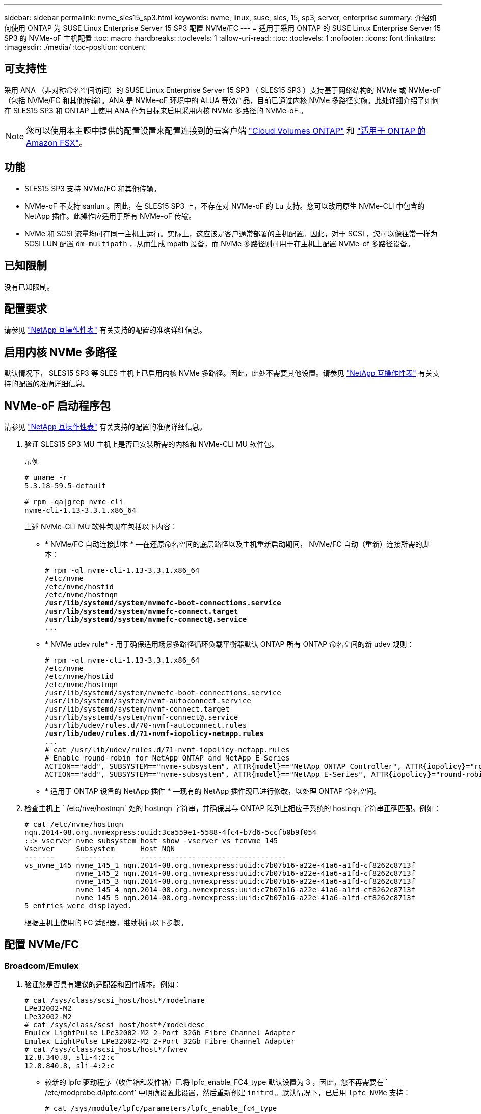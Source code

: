 ---
sidebar: sidebar 
permalink: nvme_sles15_sp3.html 
keywords: nvme, linux, suse, sles, 15, sp3, server, enterprise 
summary: 介绍如何使用 ONTAP 为 SUSE Linux Enterprise Server 15 SP3 配置 NVMe/FC 
---
= 适用于采用 ONTAP 的 SUSE Linux Enterprise Server 15 SP3 的 NVMe-oF 主机配置
:toc: macro
:hardbreaks:
:toclevels: 1
:allow-uri-read: 
:toc: 
:toclevels: 1
:nofooter: 
:icons: font
:linkattrs: 
:imagesdir: ./media/
:toc-position: content




== 可支持性

采用 ANA （非对称命名空间访问）的 SUSE Linux Enterprise Server 15 SP3 （ SLES15 SP3 ）支持基于网络结构的 NVMe 或 NVMe-oF （包括 NVMe/FC 和其他传输）。ANA 是 NVMe-oF 环境中的 ALUA 等效产品，目前已通过内核 NVMe 多路径实施。此处详细介绍了如何在 SLES15 SP3 和 ONTAP 上使用 ANA 作为目标来启用采用内核 NVMe 多路径的 NVMe-oF 。


NOTE: 您可以使用本主题中提供的配置设置来配置连接到的云客户端 link:https://docs.netapp.com/us-en/cloud-manager-cloud-volumes-ontap/index.html["Cloud Volumes ONTAP"^] 和 link:https://docs.netapp.com/us-en/cloud-manager-fsx-ontap/index.html["适用于 ONTAP 的 Amazon FSX"^]。



== 功能

* SLES15 SP3 支持 NVMe/FC 和其他传输。
* NVMe-oF 不支持 sanlun 。因此，在 SLES15 SP3 上，不存在对 NVMe-oF 的 Lu 支持。您可以改用原生 NVMe-CLI 中包含的 NetApp 插件。此操作应适用于所有 NVMe-oF 传输。
* NVMe 和 SCSI 流量均可在同一主机上运行。实际上，这应该是客户通常部署的主机配置。因此，对于 SCSI ，您可以像往常一样为 SCSI LUN 配置 `dm-multipath` ，从而生成 mpath 设备，而 NVMe 多路径则可用于在主机上配置 NVMe-of 多路径设备。




== 已知限制

没有已知限制。



== 配置要求

请参见 link:https://mysupport.netapp.com/matrix/["NetApp 互操作性表"^] 有关支持的配置的准确详细信息。



== 启用内核 NVMe 多路径

默认情况下， SLES15 SP3 等 SLES 主机上已启用内核 NVMe 多路径。因此，此处不需要其他设置。请参见 link:https://mysupport.netapp.com/matrix/["NetApp 互操作性表"^] 有关支持的配置的准确详细信息。



== NVMe-oF 启动程序包

请参见 link:https://mysupport.netapp.com/matrix/["NetApp 互操作性表"^] 有关支持的配置的准确详细信息。

. 验证 SLES15 SP3 MU 主机上是否已安装所需的内核和 NVMe-CLI MU 软件包。
+
示例

+
[listing]
----

# uname -r
5.3.18-59.5-default

# rpm -qa|grep nvme-cli
nvme-cli-1.13-3.3.1.x86_64
----
+
上述 NVMe-CLI MU 软件包现在包括以下内容：

+
** * NVMe/FC 自动连接脚本 * —在还原命名空间的底层路径以及主机重新启动期间， NVMe/FC 自动（重新）连接所需的脚本：
+
[listing, subs="+quotes"]
----
# rpm -ql nvme-cli-1.13-3.3.1.x86_64
/etc/nvme
/etc/nvme/hostid
/etc/nvme/hostnqn
*/usr/lib/systemd/system/nvmefc-boot-connections.service
/usr/lib/systemd/system/nvmefc-connect.target
/usr/lib/systemd/system/nvmefc-connect@.service*
...
----
** * NVMe udev rule* - 用于确保适用场景多路径循环负载平衡器默认 ONTAP 所有 ONTAP 命名空间的新 udev 规则：
+
[listing, subs="+quotes"]
----
# rpm -ql nvme-cli-1.13-3.3.1.x86_64
/etc/nvme
/etc/nvme/hostid
/etc/nvme/hostnqn
/usr/lib/systemd/system/nvmefc-boot-connections.service
/usr/lib/systemd/system/nvmf-autoconnect.service
/usr/lib/systemd/system/nvmf-connect.target
/usr/lib/systemd/system/nvmf-connect@.service
/usr/lib/udev/rules.d/70-nvmf-autoconnect.rules
*/usr/lib/udev/rules.d/71-nvmf-iopolicy-netapp.rules*
...
# cat /usr/lib/udev/rules.d/71-nvmf-iopolicy-netapp.rules
# Enable round-robin for NetApp ONTAP and NetApp E-Series
ACTION=="add", SUBSYSTEM=="nvme-subsystem", ATTR{model}=="NetApp ONTAP Controller", ATTR{iopolicy}="round-robin"
ACTION=="add", SUBSYSTEM=="nvme-subsystem", ATTR{model}=="NetApp E-Series", ATTR{iopolicy}="round-robin"
----
** * 适用于 ONTAP 设备的 NetApp 插件 * —现有的 NetApp 插件现已进行修改，以处理 ONTAP 命名空间。


. 检查主机上 ` /etc/nve/hostnqn` 处的 hostnqn 字符串，并确保其与 ONTAP 阵列上相应子系统的 hostnqn 字符串正确匹配。例如：
+
[listing]
----
# cat /etc/nvme/hostnqn
nqn.2014-08.org.nvmexpress:uuid:3ca559e1-5588-4fc4-b7d6-5ccfb0b9f054
::> vserver nvme subsystem host show -vserver vs_fcnvme_145
Vserver     Subsystem      Host NQN
-------     ---------      ----------------------------------
vs_nvme_145 nvme_145_1 nqn.2014-08.org.nvmexpress:uuid:c7b07b16-a22e-41a6-a1fd-cf8262c8713f
            nvme_145_2 nqn.2014-08.org.nvmexpress:uuid:c7b07b16-a22e-41a6-a1fd-cf8262c8713f
            nvme_145_3 nqn.2014-08.org.nvmexpress:uuid:c7b07b16-a22e-41a6-a1fd-cf8262c8713f
            nvme_145_4 nqn.2014-08.org.nvmexpress:uuid:c7b07b16-a22e-41a6-a1fd-cf8262c8713f
            nvme_145_5 nqn.2014-08.org.nvmexpress:uuid:c7b07b16-a22e-41a6-a1fd-cf8262c8713f
5 entries were displayed.

----
+
根据主机上使用的 FC 适配器，继续执行以下步骤。





== 配置 NVMe/FC



=== Broadcom/Emulex

. 验证您是否具有建议的适配器和固件版本。例如：
+
[listing]
----
# cat /sys/class/scsi_host/host*/modelname
LPe32002-M2
LPe32002-M2
# cat /sys/class/scsi_host/host*/modeldesc
Emulex LightPulse LPe32002-M2 2-Port 32Gb Fibre Channel Adapter
Emulex LightPulse LPe32002-M2 2-Port 32Gb Fibre Channel Adapter
# cat /sys/class/scsi_host/host*/fwrev
12.8.340.8, sli-4:2:c
12.8.840.8, sli-4:2:c
----
+
** 较新的 lpfc 驱动程序（收件箱和发件箱）已将 lpfc_enable_FC4_type 默认设置为 3 ，因此，您不再需要在 ` /etc/modprobe.d/lpfc.conf` 中明确设置此设置，然后重新创建 `initrd` 。默认情况下，已启用 `lpfc NVMe` 支持：
+
[listing]
----
# cat /sys/module/lpfc/parameters/lpfc_enable_fc4_type
3
----
** 现有的原生收件箱 lpfc 驱动程序已经是最新版本，并且与 NVMe/FC 兼容。因此，您无需安装 lpfc OOB 驱动程序。
+
[listing]
----
# cat /sys/module/lpfc/version
0:12.8.0.10
----


. 验证启动程序端口是否已启动且正在运行。
+
[listing]
----
# cat /sys/class/fc_host/host*/port_name
0x100000109b579d5e
0x100000109b579d5f
# cat /sys/class/fc_host/host*/port_state
Online
Online
----
. 确认 NVMe/FC 启动程序端口已启用，并且您能够看到目标端口，并且所有端口均已启动且正在运行。在此示例中，仅启用了 1 个启动程序端口，并与两个目标 LIF 进行连接，如输出所示：
+
[listing, subs="+quotes"]
----
# cat /sys/class/scsi_host/host*/nvme_info
NVME Initiator Enabled
XRI Dist lpfc0 Total 6144 IO 5894 ELS 250
*NVME LPORT lpfc0 WWPN x100000109b579d5e WWNN x200000109b579d5e DID x011c00 ONLINE
NVME RPORT WWPN x208400a098dfdd91 WWNN x208100a098dfdd91 DID x011503 TARGET DISCSRVC ONLINE
NVME RPORT WWPN x208500a098dfdd91 WWNN x208100a098dfdd91 DID x010003 TARGET DISCSRVC ONLINE*
NVME Statistics
LS: Xmt 0000000e49 Cmpl 0000000e49 Abort 00000000
LS XMIT: Err 00000000 CMPL: xb 00000000 Err 00000000
Total FCP Cmpl 000000003ceb594f Issue 000000003ce65dbe OutIO fffffffffffb046f
abort 00000bd2 noxri 00000000 nondlp 00000000 qdepth 00000000 wqerr 00000000 err 00000000
FCP CMPL: xb 000014f4 Err 00012abd
NVME Initiator Enabled
XRI Dist lpfc1 Total 6144 IO 5894 ELS 250
*NVME LPORT lpfc1 WWPN x100000109b579d5f WWNN x200000109b579d5f DID x011b00 ONLINE
NVME RPORT WWPN x208300a098dfdd91 WWNN x208100a098dfdd91 DID x010c03 TARGET DISCSRVC ONLINE
NVME RPORT WWPN x208200a098dfdd91 WWNN x208100a098dfdd91 DID x012a03 TARGET DISCSRVC ONLINE*
NVME Statistics
LS: Xmt 0000000e50 Cmpl 0000000e50 Abort 00000000
LS XMIT: Err 00000000 CMPL: xb 00000000 Err 00000000
Total FCP Cmpl 000000003c9859ca Issue 000000003c93515e OutIO fffffffffffaf794
abort 00000b73 noxri 00000000 nondlp 00000000 qdepth 00000000 wqerr 00000000 err 00000000
FCP CMPL: xb 0000159d Err 000135c3
----
. 重新启动主机。




==== 启用 1 MB I/O 大小（可选）

ONTAP 在 "Identify Controller" （识别控制器）数据中报告 MTS （ MAX Data 传输大小）为 8 ，这意味着最大 I/O 请求大小应最多为 1 MB 。但是，对于 Broadcom NVMe/FC 主机 1 MB 大小的问题描述 I/O 请求， lpfc 参数 `lpfc_sg_seg_cnt` 也应从默认值 64 增加到 256 。请按照以下说明执行此操作：

. 在相应的 `modprobe lpfc.conf` 文件中附加值 256 ：
+
[listing]
----
# cat /etc/modprobe.d/lpfc.conf
options lpfc lpfc_sg_seg_cnt=256
----
. 运行 `dracut -f` 命令，然后重新启动主机。
. 重新启动后，通过检查相应的 sysfs 值来验证是否已应用上述设置：
+
[listing]
----
# cat /sys/module/lpfc/parameters/lpfc_sg_seg_cnt
256
----


现在， Broadcom NVMe/FC 主机应该能够在 ONTAP 命名空间设备上最多发送 1 MB 的 I/O 请求。



=== Marvell/QLogic

较新的 SLES15 SP3 MU 内核中包含的原生收件箱 qla2xxx 驱动程序具有最新的上游修复程序，这些修复程序对于 ONTAP 支持至关重要。

. 验证您是否正在运行受支持的适配器驱动程序和固件版本，例如：
+
[listing]
----
# cat /sys/class/fc_host/host*/symbolic_name
QLE2742 FW:v9.06.02 DVR:v10.02.00.106-k
QLE2742 FW:v9.06.02 DVR:v10.02.00.106-k
----
. 验证是否已设置 `ql2xnvmeenable` ，以使 Marvell 适配器能够用作 NVMe/FC 启动程序：
+
` # cat /sys/module/qla2xxx/parameters/ql2xnvmeenable 1`





== 配置 NVMe/TCP

与 NVMe/FC 不同， NVMe/TCP 没有自动连接功能。这表明 Linux NVMe/TCP 主机存在两个主要限制：

* * 恢复路径后不会自动重新连接 * NVMe/TCP 无法自动重新连接到在路径关闭后 10 分钟内恢复的路径，此路径超出了默认值 `Ctrl-los-tm` timer 。
* * 主机启动期间无自动连接 * NVMe/TCP 也无法在主机启动期间自动连接。


您应将故障转移事件的重试期限至少设置为30分钟、以防止超时。您可以通过增加Ctrl_los_TMOs计时器的值来增加重试期限。详细信息如下：

.步骤
. 验证启动程序端口是否可以通过受支持的 NVMe/TCP LIF 提取发现日志页面数据：
+
[listing]
----
# nvme discover -t tcp -w 192.168.1.8 -a 192.168.1.51
Discovery Log Number of Records 10, Generation counter 119
=====Discovery Log Entry 0======
trtype: tcp
adrfam: ipv4
subtype: nvme subsystem
treq: not specified
portid: 0
trsvcid: 4420
subnqn: nqn.1992-08.com.netapp:sn.56e362e9bb4f11ebbaded039ea165abc:subsystem.nvme_118_tcp_1
traddr: 192.168.2.56
sectype: none
=====Discovery Log Entry 1======
trtype: tcp
adrfam: ipv4
subtype: nvme subsystem
treq: not specified
portid: 1
trsvcid: 4420
subnqn: nqn.1992-08.com.netapp:sn.56e362e9bb4f11ebbaded039ea165abc:subsystem.nvme_118_tcp_1
traddr: 192.168.1.51
sectype: none
=====Discovery Log Entry 2======
trtype: tcp
adrfam: ipv4
subtype: nvme subsystem
treq: not specified
portid: 0
trsvcid: 4420
subnqn: nqn.1992-08.com.netapp:sn.56e362e9bb4f11ebbaded039ea165abc:subsystem.nvme_118_tcp_2
traddr: 192.168.2.56
sectype: none
...
----
. 验证其他 NVMe/TCP 启动程序 - 目标 LIF 组合是否能够成功提取发现日志页面数据。例如：
+
[listing]
----
# nvme discover -t tcp -w 192.168.1.8 -a 192.168.1.52
# nvme discover -t tcp -w 192.168.2.9 -a 192.168.2.56
# nvme discover -t tcp -w 192.168.2.9 -a 192.168.2.57
----
. 运行 `nvme connect-all` 命令。确保设置较长的 `ctrl_loss_tmo` 计时器重试期限(例如、30分钟、可设置为到 `-l 1800`)、以便在发生路径丢失时重试较长时间。例如：
+
[listing]
----
# nvme connect-all -t tcp -w 192.168.1.8 -a 192.168.1.51 -l 1800
# nvme connect-all -t tcp -w 192.168.1.8 -a 192.168.1.52 -l 1800
# nvme connect-all -t tcp -w 192.168.2.9 -a 192.168.2.56 -l 1800
# nvme connect-all -t tcp -w 192.168.2.9 -a 192.168.2.57 -l 1800
----




== 验证 NVMe-oF

. 通过检查以下各项验证是否确实已启用内核 NVMe 多路径：
+
[listing]
----
# cat /sys/module/nvme_core/parameters/multipath
Y
----
. 验证相应 ONTAP 命名空间的适当 NVMe-oF 设置（例如， `model` set to `NetApp ONTAP Controller` and `load balancing OPolicy` set to `round-robin` ）是否正确反映在主机上：
+
[listing]
----
# cat /sys/class/nvme-subsystem/nvme-subsys*/model
NetApp ONTAP Controller
NetApp ONTAP Controller

# cat /sys/class/nvme-subsystem/nvme-subsys*/iopolicy
round-robin
round-robin
----
. 验证 ONTAP 命名空间是否正确反映在主机上。例如：
+
[listing]
----
# nvme list
Node           SN                    Model                   Namespace
------------   --------------------- ---------------------------------
/dev/nvme0n1   81CZ5BQuUNfGAAAAAAAB  NetApp ONTAP Controller   1

Usage                Format         FW Rev
-------------------  -----------    --------
85.90 GB / 85.90 GB  4 KiB + 0 B    FFFFFFFF
----
+
另一个示例：

+
[listing]
----
# nvme list
Node           SN                    Model                   Namespace
------------   --------------------- ---------------------------------
/dev/nvme0n1   81CYrBQuTHQFAAAAAAAC  NetApp ONTAP Controller   1

Usage                Format         FW Rev
-------------------  -----------    --------
85.90 GB / 85.90 GB  4 KiB + 0 B    FFFFFFFF
----
. 验证每个路径的控制器状态是否为活动状态且是否具有正确的 ANA 状态。例如：
+
[listing, subs="+quotes"]
----
# nvme list-subsys /dev/nvme1n1
nvme-subsys1 - NQN=nqn.1992-08.com.netapp:sn.04ba0732530911ea8e8300a098dfdd91:subsystem.nvme_145_1
\
+- nvme2 fc traddr=nn-0x208100a098dfdd91:pn-0x208200a098dfdd91 host_traddr=nn-0x200000109b579d5f:pn-0x100000109b579d5f live *non-optimized*
+- nvme3 fc traddr=nn-0x208100a098dfdd91:pn-0x208500a098dfdd91 host_traddr=nn-0x200000109b579d5e:pn-0x100000109b579d5e live *non-optimized*
+- nvme4 fc traddr=nn-0x208100a098dfdd91:pn-0x208400a098dfdd91 host_traddr=nn-0x200000109b579d5e:pn-0x100000109b579d5e live *optimized*
+- nvme6 fc traddr=nn-0x208100a098dfdd91:pn-0x208300a098dfdd91 host_traddr=nn-0x200000109b579d5f:pn-0x100000109b579d5f live *optimized*
----
+
另一个示例：

+
[listing, subs="+quotes"]
----
#nvme list-subsys /dev/nvme0n1
nvme-subsys0 - NQN=nqn.1992-08.com.netapp:sn.37ba7d9cbfba11eba35dd039ea165514:subsystem.nvme_114_tcp_1
\
+- nvme0 tcp traddr=192.168.2.36 trsvcid=4420 host_traddr=192.168.1.4 live *optimized*
+- nvme1 tcp traddr=192.168.1.31 trsvcid=4420 host_traddr=192.168.1.4 live *optimized*
+- nvme10 tcp traddr=192.168.2.37 trsvcid=4420 host_traddr=192.168.1.4 live *non-optimized*
+- nvme11 tcp traddr=192.168.1.32 trsvcid=4420 host_traddr=192.168.1.4 live *non-optimized*
+- nvme20 tcp traddr=192.168.2.36 trsvcid=4420 host_traddr=192.168.2.5 live *optimized*
+- nvme21 tcp traddr=192.168.1.31 trsvcid=4420 host_traddr=192.168.2.5 live *optimized*
+- nvme30 tcp traddr=192.168.2.37 trsvcid=4420 host_traddr=192.168.2.5 live *non-optimized*
+- nvme31 tcp traddr=192.168.1.32 trsvcid=4420 host_traddr=192.168.2.5 live *non-optimized*
----
. 验证 NetApp 插件是否为每个 ONTAP 命名空间设备显示了正确的值。例如：
+
[listing]
----
# nvme netapp ontapdevices -o column
Device       Vserver          Namespace Path
---------    -------          --------------------------------------------------
/dev/nvme1n1 vserver_fcnvme_145 /vol/fcnvme_145_vol_1_0_0/fcnvme_145_ns

NSID  UUID                                   Size
----  ------------------------------         ------
1      23766b68-e261-444e-b378-2e84dbe0e5e1  85.90GB


# nvme netapp ontapdevices -o json
{
"ONTAPdevices" : [
     {
       "Device" : "/dev/nvme1n1",
       "Vserver" : "vserver_fcnvme_145",
       "Namespace_Path" : "/vol/fcnvme_145_vol_1_0_0/fcnvme_145_ns",
       "NSID" : 1,
       "UUID" : "23766b68-e261-444e-b378-2e84dbe0e5e1",
       "Size" : "85.90GB",
       "LBA_Data_Size" : 4096,
       "Namespace_Size" : 20971520
     }
  ]
}
----
+
另一个示例：

+
[listing]
----
# nvme netapp ontapdevices -o column
Device       Vserver          Namespace Path
---------    -------          --------------------------------------------------
/dev/nvme0n1 vs_tcp_114       /vol/tcpnvme_114_1_0_1/tcpnvme_114_ns

NSID  UUID                                   Size
----  ------------------------------         ------
1      a6aee036-e12f-4b07-8e79-4d38a9165686  85.90GB


# nvme netapp ontapdevices -o json
{
     "ONTAPdevices" : [
     {
          "Device" : "/dev/nvme0n1",
           "Vserver" : "vs_tcp_114",
          "Namespace_Path" : "/vol/tcpnvme_114_1_0_1/tcpnvme_114_ns",
          "NSID" : 1,
          "UUID" : "a6aee036-e12f-4b07-8e79-4d38a9165686",
          "Size" : "85.90GB",
          "LBA_Data_Size" : 4096,
          "Namespace_Size" : 20971520
       }
  ]

}
----




== 故障排除



=== lpfc 详细日志记录

. 您可以将 lpfc_log_verbose 驱动程序设置为以下任意值以记录 NVMe/FC 事件。
+
[listing]
----
#define LOG_NVME 0x00100000 /* NVME general events. */
#define LOG_NVME_DISC 0x00200000 /* NVME Discovery/Connect events. */
#define LOG_NVME_ABTS 0x00400000 /* NVME ABTS events. */
#define LOG_NVME_IOERR 0x00800000 /* NVME IO Error events. */
----
. 设置上述任一值后，运行 `dracut-f` 并重新启动主机。
. 重新启动后，验证设置。
+
[listing]
----
# cat /etc/modprobe.d/lpfc.conf
options lpfc lpfc_log_verbose=0xf00083

# cat /sys/module/lpfc/parameters/lpfc_log_verbose
15728771
----




=== qla2xxx 详细日志记录

NVMe/FC 没有与 lpfc 驱动程序类似的特定 qla2xxx 日志记录。因此，您可以使用以下步骤设置常规 qla2xxx 日志记录级别：

. 将 `ql2xextended_error_logging=0x1e400000` 值附加到相应的 `modprobe qla2xxx conf` 文件中。
. 运行 `dracut -f` 命令重新创建 `initramfs` ，然后重新启动主机。
. 重新启动后，验证是否已按如下所示应用详细日志记录：
+
[listing]
----
# cat /etc/modprobe.d/qla2xxx.conf
options qla2xxx ql2xnvmeenable=1 ql2xextended_error_logging=0x1e400000
# cat /sys/module/qla2xxx/parameters/ql2xextended_error_logging
507510784
----




=== 常见 NVMe-CLI 错误和解决方法

下表显示了在 NVMe 发现， NVMe 连接或 NVMe 连接所有操作期间 `NVMe-CLI` 显示的错误以及解决方法：

[cols="20, 20, 50"]
|===
| `NVMe-CLI` 显示的错误 | 可能的发生原因 | 临时解决策 


| `无法写入 /dev/nve-Fabric ：参数` 无效 | 语法不正确 | 确保 NVMe 命令使用的语法正确。 


| `无法写入 /dev/nve-Fabric ：没有此类文件或目录` | 多个问题可能会触发此问题。将错误的参数传递给 NVMe 命令是常见原因之一。  a| 
* 确保已将正确的参数（例如正确的 WWNN 字符串， WWPN 字符串等）传递给命令。
* 如果参数正确，但您仍看到此错误，请检查 ` /sys/class/scsi_host/host*/nve_info` 输出是否正确， NVMe 启动程序是否显示为 `Enabled` ， NVMe/FC 目标 LIF 是否正确显示在此处的远程端口部分下。示例
+
[listing]
----

# cat /sys/class/scsi_host/host*/nvme_info
NVME Initiator Enabled
NVME LPORT lpfc0 WWPN x10000090fae0ec9d WWNN x20000090fae0ec9d DID x012000 ONLINE
NVME RPORT WWPN x200b00a098c80f09 WWNN x200a00a098c80f09 DID x010601 TARGET DISCSRVC ONLINE
NVME Statistics
LS: Xmt 0000000000000006 Cmpl 0000000000000006
FCP: Rd 0000000000000071 Wr 0000000000000005 IO 0000000000000031
Cmpl 00000000000000a6 Outstanding 0000000000000001
NVME Initiator Enabled
NVME LPORT lpfc1 WWPN x10000090fae0ec9e WWNN x20000090fae0ec9e DID x012400 ONLINE
NVME RPORT WWPN x200900a098c80f09 WWNN x200800a098c80f09 DID x010301 TARGET DISCSRVC ONLINE
NVME Statistics
LS: Xmt 0000000000000006 Cmpl 0000000000000006
FCP: Rd 0000000000000073 Wr 0000000000000005 IO 0000000000000031
Cmpl 00000000000000a8 Outstanding 0000000000000001`
----
* 如果目标 LIF 未在 nve_info 输出中显示为上述内容，请检查 ` /var/log/messages` 和 `dMesg` 输出中是否存在任何可疑的 NVMe/FC 故障，并相应地进行报告或修复。




| `没有要提取的发现日志条目` | 通常，如果未将 ` /etc/nve/hostnqn` 字符串添加到 NetApp 阵列上的相应子系统，或者在相应子系统中添加了不正确的 hostnqn 字符串，则会出现此情况。 | 确保已将确切的 ` /etc/nve/hostnqn` 字符串添加到 NetApp 阵列上的相应子系统中（通过 `vserver nvme subsystem host show` 命令进行验证）。 


| `无法写入 /dev/nve-Fabric ：操作已在进行中` | 查看控制器关联或指定操作是否已创建或正在创建。在上述自动连接脚本中可能会发生这种情况。 | 无对于 NVMe 发现，请尝试在一段时间后运行此命令。对于 NVMe connect and connect-all ，请运行 `nvme list` 命令以验证是否已在主机上创建并显示命名空间设备。 
|===


=== 何时联系技术支持

如果您仍面临问题，请收集以下文件和命令输出，并联系技术支持以进行进一步的分类：

[listing]
----
cat /sys/class/scsi_host/host*/nvme_info
/var/log/messages
dmesg
nvme discover output as in:
nvme discover --transport=fc --traddr=nn-0x200a00a098c80f09:pn-0x200b00a098c80f09 --host-traddr=nn-0x20000090fae0ec9d:pn-0x10000090fae0ec9d
nvme list
nvme list-subsys /dev/nvmeXnY
----